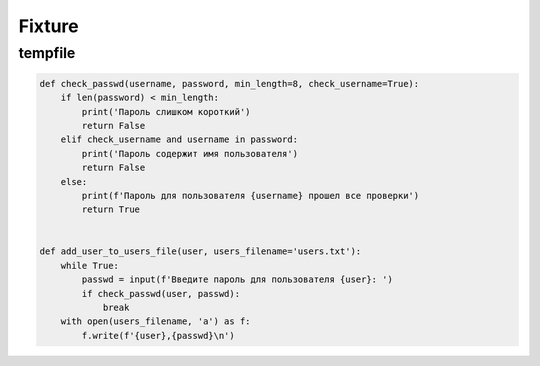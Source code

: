 Fixture
=======


tempfile
--------


.. code:: python

    def check_passwd(username, password, min_length=8, check_username=True):
        if len(password) < min_length:
            print('Пароль слишком короткий')
            return False
        elif check_username and username in password:
            print('Пароль содержит имя пользователя')
            return False
        else:
            print(f'Пароль для пользователя {username} прошел все проверки')
            return True


    def add_user_to_users_file(user, users_filename='users.txt'):
        while True:
            passwd = input(f'Введите пароль для пользователя {user}: ')
            if check_passwd(user, passwd):
                break
        with open(users_filename, 'a') as f:
            f.write(f'{user},{passwd}\n')

